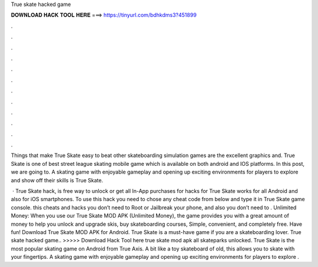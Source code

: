 True skate hacked game



𝐃𝐎𝐖𝐍𝐋𝐎𝐀𝐃 𝐇𝐀𝐂𝐊 𝐓𝐎𝐎𝐋 𝐇𝐄𝐑𝐄 ===> https://tinyurl.com/bdhkdms3?451899



.



.



.



.



.



.



.



.



.



.



.



.

Things that make True Skate easy to beat other skateboarding simulation games are the excellent graphics and. True Skate is one of best street league skating mobile game which is available on both android and IOS platforms. In this post, we are going to. A skating game with enjoyable gameplay and opening up exciting environments for players to explore and show off their skills is True Skate.

 · True Skate hack, is free way to unlock or get all In-App purchases for  hacks for True Skate works for all Android and also for iOS smartphones. To use this hack you need to chose any cheat code from below and type it in True Skate game console. this cheats and hacks you don’t need to Root or Jailbreak your phone, and also you don’t need to . Unlimited Money: When you use our True Skate MOD APK (Unlimited Money), the game provides you with a great amount of money to help you unlock and upgrade skis, buy skateboarding courses, Simple, convenient, and completely free. Have fun! Download True Skate MOD APK for Android. True Skate is a must-have game if you are a skateboarding lover. True skate hacked game.. >>>>> Download Hack Tool here true skate mod apk all skateparks unlocked. True Skate is the most popular skating game on Android from True Axis. A bit like a toy skateboard of old, this allows you to skate with your fingertips. A skating game with enjoyable gameplay and opening up exciting environments for players to explore .
